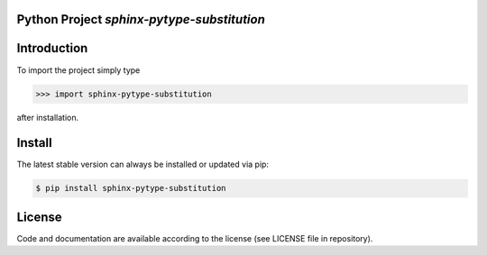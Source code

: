 

Python Project *sphinx-pytype-substitution*
-----------------------------------------------------------------------


Introduction
------------

To import the project simply type

.. code-block:: python

    >>> import sphinx-pytype-substitution

after installation.


Install
-------

The latest stable version can always be installed or updated via pip:

.. code-block:: bash

    $ pip install sphinx-pytype-substitution


License
-------

Code and documentation are available according to the license (see LICENSE file in repository).
